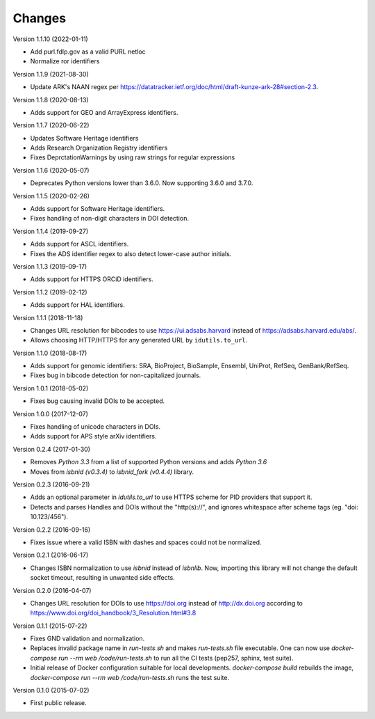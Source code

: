 ..
   This file is part of IDUtils
   Copyright (C) 2015-2020 CERN.

   IDUtils is free software; you can redistribute it and/or modify
   it under the terms of the Revised BSD License; see LICENSE file for
   more details.

   In applying this license, CERN does not waive the privileges and immunities
   granted to it by virtue of its status as an Intergovernmental Organization
   or submit itself to any jurisdiction.


Changes
=======

Version 1.1.10 (2022-01-11)

- Add purl.fdlp.gov as a valid PURL netloc
- Normalize ror identifiers

Version 1.1.9 (2021-08-30)

- Update ARK's NAAN regex per https://datatracker.ietf.org/doc/html/draft-kunze-ark-28#section-2.3.

Version 1.1.8 (2020-08-13)

- Adds support for GEO and ArrayExpress identifiers.

Version 1.1.7 (2020-06-22)

- Updates Software Heritage identifiers
- Adds Research Organization Registry identifiers
- Fixes DeprctationWarnings by using raw strings for regular expressions

Version 1.1.6 (2020-05-07)

- Deprecates Python versions lower than 3.6.0. Now supporting 3.6.0 and 3.7.0.

Version 1.1.5 (2020-02-26)

- Adds support for Software Heritage identifiers.
- Fixes handling of non-digit characters in DOI detection.

Version 1.1.4 (2019-09-27)

- Adds support for ASCL identifiers.
- Fixes the ADS identifier regex to also detect lower-case author initials.

Version 1.1.3 (2019-09-17)

- Adds support for HTTPS ORCiD identifiers.

Version 1.1.2 (2019-02-12)

- Adds support for HAL identifiers.

Version 1.1.1 (2018-11-18)

- Changes URL resolution for bibcodes to use https://ui.adsabs.harvard instead
  of https://adsabs.harvard.edu/abs/.
- Allows choosing HTTP/HTTPS for any generated URL by ``idutils.to_url``.

Version 1.1.0 (2018-08-17)

- Adds support for genomic identifiers: SRA, BioProject, BioSample, Ensembl,
  UniProt, RefSeq, GenBank/RefSeq.
- Fixes bug in bibcode detection for non-capitalized journals.

Version 1.0.1 (2018-05-02)

- Fixes bug causing invalid DOIs to be accepted.

Version 1.0.0 (2017-12-07)

- Fixes handling of unicode characters in DOIs.
- Adds support for APS style arXiv identifiers.

Version 0.2.4 (2017-01-30)

- Removes `Python 3.3` from a list of supported Python versions and
  adds `Python 3.6`
- Moves from `isbnid (v0.3.4)` to `isbnid_fork (v0.4.4)` library.

Version 0.2.3 (2016-09-21)

- Adds an optional parameter in `idutils.to_url` to use HTTPS scheme
  for PID providers that support it.
- Detects and parses Handles and DOIs without the "http(s)://", and
  ignores whitespace after scheme tags (eg. "doi:  10.123/456").

Version 0.2.2 (2016-09-16)

- Fixes issue where a valid ISBN with dashes and spaces could not be
  normalized.

Version 0.2.1 (2016-06-17)

- Changes ISBN normalization to use `isbnid` instead of `isbnlib`. Now,
  importing this library will not change the default socket timeout, resulting
  in unwanted side effects.

Version 0.2.0 (2016-04-07)

- Changes URL resolution for DOIs to use https://doi.org instead of
  http://dx.doi.org according to
  https://www.doi.org/doi_handbook/3_Resolution.html#3.8

Version 0.1.1 (2015-07-22)

- Fixes GND validation and normalization.
- Replaces invalid package name in `run-tests.sh` and makes `run-tests.sh` file
  executable. One can now use `docker-compose run --rm web /code/run-tests.sh`
  to run all the CI tests (pep257, sphinx, test suite).
- Initial release of Docker configuration suitable for local developments.
  `docker-compose build` rebuilds the image,
  `docker-compose run --rm web /code/run-tests.sh` runs the test suite.

Version 0.1.0 (2015-07-02)

- First public release.
